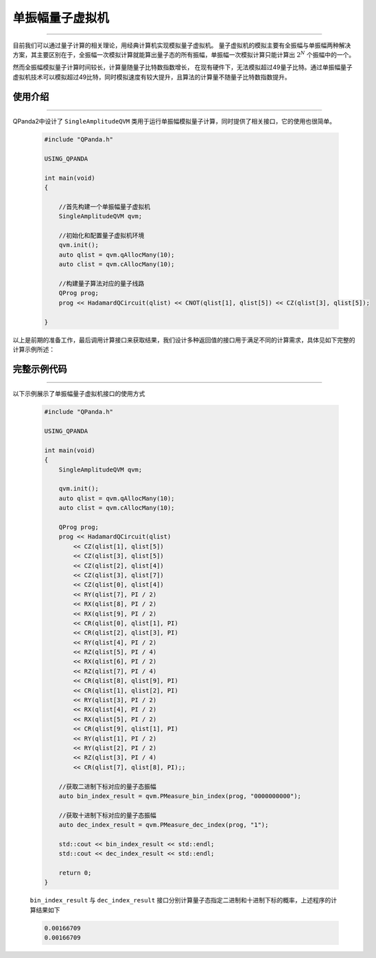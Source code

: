 .. _单振幅量子虚拟机:

单振幅量子虚拟机
===============
----

目前我们可以通过量子计算的相关理论，用经典计算机实现模拟量子虚拟机。
量子虚拟机的模拟主要有全振幅与单振幅两种解决方案，其主要区别在于，全振幅一次模拟计算就能算出量子态的所有振幅，单振幅一次模拟计算只能计算出 :math:`2^{N}` 个振幅中的一个。

然而全振幅模拟量子计算时间较长，计算量随量子比特数指数增长，
在现有硬件下，无法模拟超过49量子比特。通过单振幅量子虚拟机技术可以模拟超过49比特，同时模拟速度有较大提升，且算法的计算量不随量子比特数指数提升。

使用介绍
>>>>>>>>>>>>>>>>
----

QPanda2中设计了 ``SingleAmplitudeQVM`` 类用于运行单振幅模拟量子计算，同时提供了相关接口，它的使用也很简单。

    .. code-block:: c

        #include "QPanda.h"

        USING_QPANDA

        int main(void)
        {

            //首先构建一个单振幅量子虚拟机
            SingleAmplitudeQVM qvm;

            //初始化和配置量子虚拟机环境
            qvm.init();
            auto qlist = qvm.qAllocMany(10);
            auto clist = qvm.cAllocMany(10);

            //构建量子算法对应的量子线路
            QProg prog;
            prog << HadamardQCircuit(qlist) << CNOT(qlist[1], qlist[5]) << CZ(qlist[3], qlist[5]);

        }

以上是前期的准备工作，最后调用计算接口来获取结果，我们设计多种返回值的接口用于满足不同的计算需求，具体见如下完整的计算示例所述：

完整示例代码
>>>>>>>>>>
----

.. _单振幅示例程序:
以下示例展示了单振幅量子虚拟机接口的使用方式

    .. code-block:: c

        #include "QPanda.h"

        USING_QPANDA

        int main(void)
        {
            SingleAmplitudeQVM qvm;

            qvm.init();
            auto qlist = qvm.qAllocMany(10);
            auto clist = qvm.cAllocMany(10); 

            QProg prog;
            prog << HadamardQCircuit(qlist)
                << CZ(qlist[1], qlist[5])
                << CZ(qlist[3], qlist[5])
                << CZ(qlist[2], qlist[4])
                << CZ(qlist[3], qlist[7])
                << CZ(qlist[0], qlist[4])
                << RY(qlist[7], PI / 2)
                << RX(qlist[8], PI / 2)
                << RX(qlist[9], PI / 2)
                << CR(qlist[0], qlist[1], PI)
                << CR(qlist[2], qlist[3], PI)
                << RY(qlist[4], PI / 2)
                << RZ(qlist[5], PI / 4)
                << RX(qlist[6], PI / 2)
                << RZ(qlist[7], PI / 4)
                << CR(qlist[8], qlist[9], PI)
                << CR(qlist[1], qlist[2], PI)
                << RY(qlist[3], PI / 2)
                << RX(qlist[4], PI / 2)
                << RX(qlist[5], PI / 2)
                << CR(qlist[9], qlist[1], PI)
                << RY(qlist[1], PI / 2)
                << RY(qlist[2], PI / 2)
                << RZ(qlist[3], PI / 4)
                << CR(qlist[7], qlist[8], PI);;

            //获取二进制下标对应的量子态振幅
            auto bin_index_result = qvm.PMeasure_bin_index(prog, "0000000000");

            //获取十进制下标对应的量子态振幅
            auto dec_index_result = qvm.PMeasure_dec_index(prog, "1");

            std::cout << bin_index_result << std::endl;
            std::cout << dec_index_result << std::endl;

            return 0;
        }

    ``bin_index_result`` 与 ``dec_index_result`` 接口分别计算量子态指定二进制和十进制下标的概率，上述程序的计算结果如下

    .. code-block:: c

        0.00166709
        0.00166709
